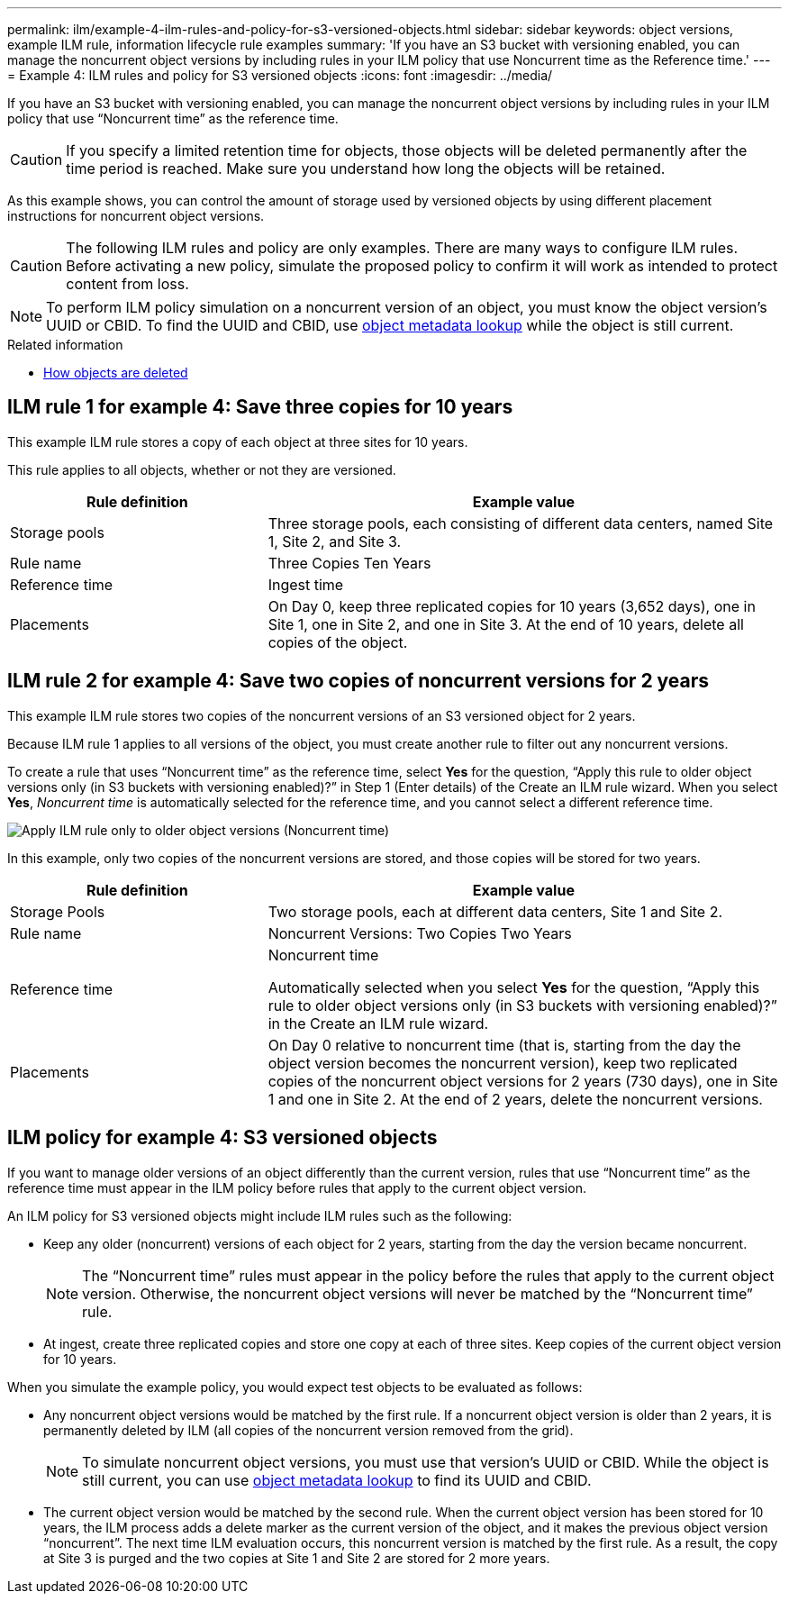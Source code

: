 ---
permalink: ilm/example-4-ilm-rules-and-policy-for-s3-versioned-objects.html
sidebar: sidebar
keywords: object versions, example ILM rule, information lifecycle rule examples
summary: 'If you have an S3 bucket with versioning enabled, you can manage the noncurrent object versions by including rules in your ILM policy that use Noncurrent time as the Reference time.'
---
= Example 4: ILM rules and policy for S3 versioned objects
:icons: font
:imagesdir: ../media/

[.lead]
If you have an S3 bucket with versioning enabled, you can manage the noncurrent object versions by including rules in your ILM policy that use "`Noncurrent time`" as the reference time.

CAUTION: If you specify a limited retention time for objects, those objects will be deleted permanently after the time period is reached. Make sure you understand how long the objects will be retained.

As this example shows, you can control the amount of storage used by versioned objects by using different placement instructions for noncurrent object versions.

CAUTION: The following ILM rules and policy are only examples. There are many ways to configure ILM rules. Before activating a new policy, simulate the proposed policy to confirm it will work as intended to protect content from loss.

NOTE: To perform ILM policy simulation on a noncurrent version of an object, you must know the object version's UUID or CBID. To find the UUID and CBID, use link:verifying-ilm-policy-with-object-metadata-lookup.html[object metadata lookup] while the object is still current.

.Related information

* link:how-objects-are-deleted.html[How objects are deleted]


== ILM rule 1 for example 4: Save three copies for 10 years

This example ILM rule stores a copy of each object at three sites for 10 years.

This rule applies to all objects, whether or not they are versioned.

[cols="1a,2a" options="header"]
|===
| Rule definition| Example value

| Storage pools
| Three storage pools, each consisting of different data centers, named Site 1, Site 2, and Site 3.

| Rule name
| Three Copies Ten Years

| Reference time
| Ingest time

| Placements
| On Day 0, keep three replicated copies for 10 years (3,652 days), one in Site 1, one in Site 2, and one in Site 3. At the end of 10 years, delete all copies of the object.
|===


== ILM rule 2 for example 4: Save two copies of noncurrent versions for 2 years

This example ILM rule stores two copies of the noncurrent versions of an S3 versioned object for 2 years.

Because ILM rule 1 applies to all versions of the object, you must create another rule to filter out any noncurrent versions.

To create a rule that uses "`Noncurrent time`" as the reference time, select *Yes* for the question, "`Apply this rule to older object versions only (in S3 buckets with versioning enabled)?`" in Step 1 (Enter details) of the Create an ILM rule wizard. When you select *Yes*, _Noncurrent time_ is automatically selected for the reference time, and you cannot select a different reference time.

image::../media/ilm-rule-apply-only-to-older-object-verions.png[Apply ILM rule only to older object versions (Noncurrent time)]

In this example, only two copies of the noncurrent versions are stored, and those copies will be stored for two years.

[cols="1a,2a" options="header"]
|===
| Rule definition| Example value

| Storage Pools
| Two storage pools, each at different data centers, Site 1 and Site 2.

| Rule name
| Noncurrent Versions: Two Copies Two Years

| Reference time
| Noncurrent time

Automatically selected when you select *Yes* for the question, "`Apply this rule to older object versions only (in S3 buckets with versioning enabled)?`" in the Create an ILM rule wizard.

| Placements
| On Day 0 relative to noncurrent time (that is, starting from the day the object version becomes the noncurrent version), keep two replicated copies of the noncurrent object versions for 2 years (730 days), one in Site 1 and one in Site 2. At the end of 2 years, delete the noncurrent versions.
|===

== ILM policy for example 4: S3 versioned objects

If you want to manage older versions of an object differently than the current version, rules that use "`Noncurrent time`" as the reference time must appear in the ILM policy before rules that apply to the current object version.

An ILM policy for S3 versioned objects might include ILM rules such as the following:

* Keep any older (noncurrent) versions of each object for 2 years, starting from the day the version became noncurrent.
+
NOTE: The "`Noncurrent time`" rules must appear in the policy before the rules that apply to the current object version. Otherwise, the noncurrent object versions will never be matched by the "`Noncurrent time`" rule.

* At ingest, create three replicated copies and store one copy at each of three sites. Keep copies of the current object version for 10 years.

When you simulate the example policy, you would expect test objects to be evaluated as follows:

* Any noncurrent object versions would be matched by the first rule. If a noncurrent object version is older than 2 years, it is permanently deleted by ILM (all copies of the noncurrent version removed from the grid).
+
NOTE: To simulate noncurrent object versions, you must use that version's UUID or CBID. While the object is still current, you can use link:verifying-ilm-policy-with-object-metadata-lookup.html[object metadata lookup] to find its UUID and CBID.

* The current object version would be matched by the second rule. When the current object version has been stored for 10 years, the ILM process adds a delete marker as the current version of the object, and it makes the previous object version "`noncurrent`". The next time ILM evaluation occurs, this noncurrent version is matched by the first rule. As a result, the copy at Site 3 is purged and the two copies at Site 1 and Site 2 are stored for 2 more years.
